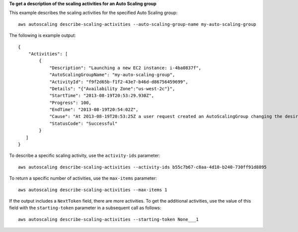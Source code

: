 **To get a description of the scaling activities for an Auto Scaling group**

This example describes the scaling activities for the specified Auto Scaling group::

    aws autoscaling describe-scaling-activities --auto-scaling-group-name my-auto-scaling-group

The following is example output::

      {
          "Activities": [
              {
                  "Description": "Launching a new EC2 instance: i-4ba0837f",
                  "AutoScalingGroupName": "my-auto-scaling-group",
                  "ActivityId": "f9f2d65b-f1f2-43e7-b46d-d86756459699",
                  "Details": "{"Availability Zone":"us-west-2c"}",
                  "StartTime": "2013-08-19T20:53:29.930Z",
                  "Progress": 100,
                  "EndTime": "2013-08-19T20:54:02Z",
                  "Cause": "At 2013-08-19T20:53:25Z a user request created an AutoScalingGroup changing the desired capacity from 0 to 1.  At 2013-08-19T20:53:29Z an instance was started in response to a difference between desired and actual capa city, increasing the capacity from 0 to 1.",
                  "StatusCode": "Successful"
              }
         ]
      }

To describe a specific scaling activity, use the ``activity-ids`` parameter::

	aws autoscaling describe-scaling-activities --activity-ids b55c7b67-c8aa-4d10-b240-730ff91d8895

To return a specific number of activities, use the ``max-items`` parameter::

	aws autoscaling describe-scaling-activities --max-items 1

If the output includes a ``NextToken`` field, there are more activities. To get the additional activities, use the value of this field with the ``starting-token`` parameter in a subsequent call as follows::

    aws autoscaling describe-scaling-activities --starting-token None___1
